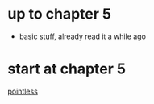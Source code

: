 * up to chapter 5
- basic stuff, already read it a while ago
* start at chapter 5
[[file:Main.hs::main%20=%20putStrLn%20"Hello,%20Haskell!!"][pointless]]
